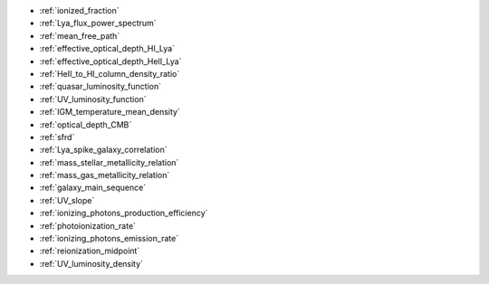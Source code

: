 - :ref:`ionized_fraction`
- :ref:`Lya_flux_power_spectrum`
- :ref:`mean_free_path`
- :ref:`effective_optical_depth_HI_Lya`
- :ref:`effective_optical_depth_HeII_Lya`
- :ref:`HeII_to_HI_column_density_ratio`
- :ref:`quasar_luminosity_function`
- :ref:`UV_luminosity_function`
- :ref:`IGM_temperature_mean_density`
- :ref:`optical_depth_CMB`
- :ref:`sfrd`
- :ref:`Lya_spike_galaxy_correlation`
- :ref:`mass_stellar_metallicity_relation`
- :ref:`mass_gas_metallicity_relation`
- :ref:`galaxy_main_sequence`
- :ref:`UV_slope`
- :ref:`ionizing_photons_production_efficiency`
- :ref:`photoionization_rate`
- :ref:`ionizing_photons_emission_rate`
- :ref:`reionization_midpoint`
- :ref:`UV_luminosity_density`
